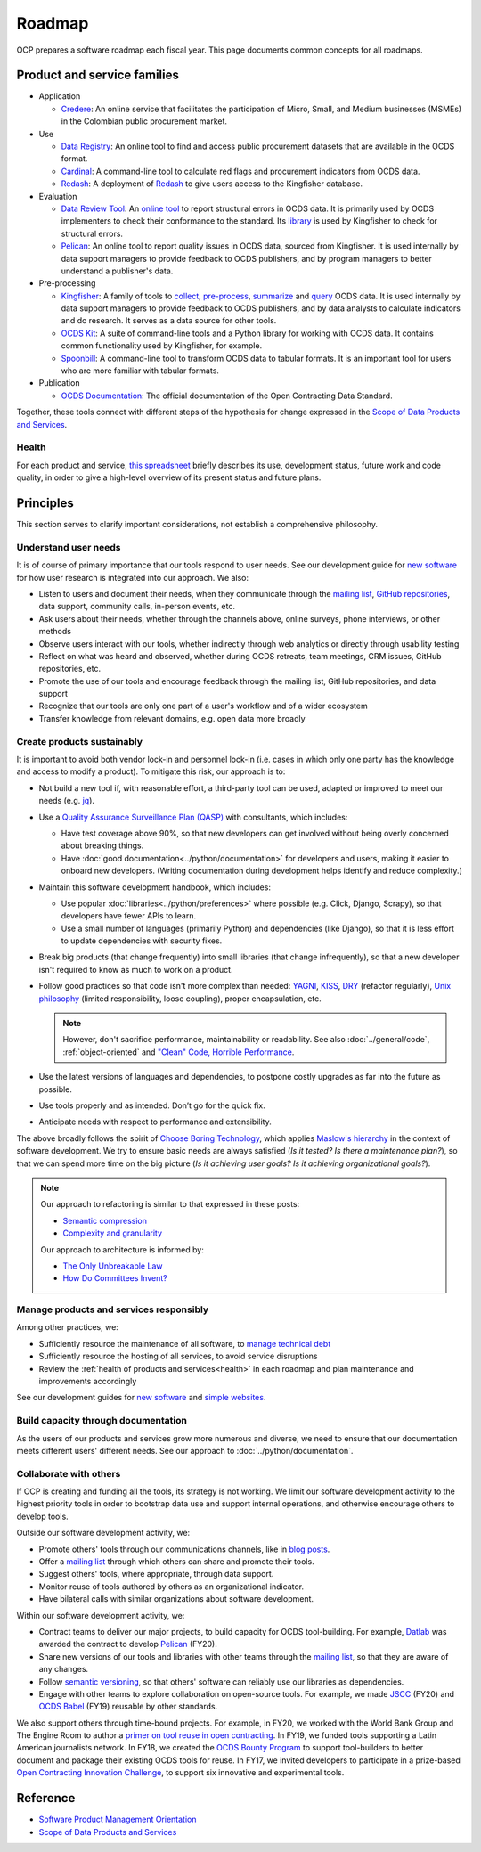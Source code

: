 Roadmap
=======

OCP prepares a software roadmap each fiscal year. This page documents common concepts for all roadmaps.

Product and service families
----------------------------

-  Application

   -  `Credere <https://credere.open-contracting.org/>`__: An online service that facilitates the participation of Micro, Small, and Medium businesses (MSMEs) in the Colombian public procurement market.

-  Use

   -  `Data Registry <https://data.open-contracting.org/>`__: An online tool to find and access public procurement datasets that are available in the OCDS format.
   -  `Cardinal <https://github.com/open-contracting/cardinal-rs>`__: A command-line tool to calculate red flags and procurement indicators from OCDS data.
   -  `Redash <https://redash.open-contracting.org>`__: A deployment of `Redash <https://redash.io>`__ to give users access to the Kingfisher database.

-  Evaluation

   -  `Data Review Tool <https://ocds-data-review-tool.readthedocs.io/en/latest/>`__: An `online tool <https://review.standard.open-contracting.org/>`__ to report structural errors in OCDS data. It is primarily used by OCDS implementers to check their conformance to the standard. Its `library <https://github.com/open-contracting/lib-cove-ocds>`__ is used by Kingfisher to check for structural errors.
   -  `Pelican <https://www.open-contracting.org/2020/01/28/meet-pelican-our-new-tool-for-assessing-the-quality-of-open-contracting-data/>`__: An online tool to report quality issues in OCDS data, sourced from Kingfisher. It is used internally by data support managers to provide feedback to OCDS publishers, and by program managers to better understand a publisher's data.

-  Pre-processing

   -  `Kingfisher <https://ocdsdeploy.readthedocs.io/en/latest/use/kingfisher.html>`__: A family of tools to `collect <https://kingfisher-collect.readthedocs.io/en/latest/>`__, `pre-process <https://kingfisher-process.readthedocs.io/en/latest/>`__, `summarize <https://kingfisher-summarize.readthedocs.io/en/latest/>`__ and `query <https://kingfisher-colab.readthedocs.io/en/latest/>`__ OCDS data. It is used internally by data support managers to provide feedback to OCDS publishers, and by data analysts to calculate indicators and do research. It serves as a data source for other tools.
   -  `OCDS Kit <https://ocdskit.readthedocs.io/en/latest/>`__: A suite of command-line tools and a Python library for working with OCDS data. It contains common functionality used by Kingfisher, for example.
   -  `Spoonbill <https://github.com/open-contracting/spoonbill>`__: A command-line tool to transform OCDS data to tabular formats. It is an important tool for users who are more familiar with tabular formats.

-  Publication

   -  `OCDS Documentation <https://standard.open-contracting.org/latest/en/>`__: The official documentation of the Open Contracting Data Standard.

Together, these tools connect with different steps of the hypothesis for change expressed in the `Scope of Data Products and Services <https://docs.google.com/document/d/1bJKyyhccImRkV-zi2DTEe5U9HDc_ncr5YJfMMUQiLfs/edit>`__.

.. _health:

Health
~~~~~~

For each product and service, `this spreadsheet <https://docs.google.com/spreadsheets/d/1MMqid2qDto_9-MLD_qDppsqkQy_6OP-Uo-9dCgoxjSg/edit#gid=0>`__ briefly describes its use, development status, future work and code quality, in order to give a high-level overview of its present status and future plans.

.. _principles:

Principles
----------

This section serves to clarify important considerations, not establish a comprehensive philosophy.

Understand user needs
~~~~~~~~~~~~~~~~~~~~~

It is of course of primary importance that our tools respond to user needs. See our development guide for `new software <https://docs.google.com/document/d/1uJ1WecaE860tIskFBgWTn2B1czNWtszLNzZRPqg2hh4/edit>`__ for how user research is integrated into our approach. We also:

-  Listen to users and document their needs, when they communicate through the `mailing list <https://groups.google.com/a/open-contracting.org/g/standard-discuss>`__, `GitHub repositories <https://github.com/open-contracting>`__, data support, community calls, in-person events, etc.
-  Ask users about their needs, whether through the channels above, online surveys, phone interviews, or other methods
-  Observe users interact with our tools, whether indirectly through web analytics or directly through usability testing
-  Reflect on what was heard and observed, whether during OCDS retreats, team meetings, CRM issues, GitHub repositories, etc.
-  Promote the use of our tools and encourage feedback through the mailing list, GitHub repositories, and data support
-  Recognize that our tools are only one part of a user's workflow and of a wider ecosystem
-  Transfer knowledge from relevant domains, e.g. open data more broadly

.. _create-products-sustainably:

Create products sustainably
~~~~~~~~~~~~~~~~~~~~~~~~~~~

It is important to avoid both vendor lock-in and personnel lock-in (i.e. cases in which only one party has the knowledge and access to modify a product). To mitigate this risk, our approach is to:

-  Not build a new tool if, with reasonable effort, a third-party tool can be used, adapted or improved to meet our needs (e.g. `jq <https://stedolan.github.io/jq/>`__).
-  Use a `Quality Assurance Surveillance Plan (QASP) <https://docs.google.com/document/d/1s-PJSdX43_DMAcXYalG9Upm31XvWCp31j_QGCzFJ7qY/edit>`__ with consultants, which includes:

   -  Have test coverage above 90%, so that new developers can get involved without being overly concerned about breaking things.
   -  Have :doc:`good documentation<../python/documentation>` for developers and users, making it easier to onboard new developers. (Writing documentation during development helps identify and reduce complexity.)

-  Maintain this software development handbook, which includes:

   -  Use popular :doc:`libraries<../python/preferences>` where possible (e.g. Click, Django, Scrapy), so that developers have fewer APIs to learn.
   -  Use a small number of languages (primarily Python) and dependencies (like Django), so that it is less effort to update dependencies with security fixes.

-  Break big products (that change frequently) into small libraries (that change infrequently), so that a new developer isn't required to know as much to work on a product.
-  Follow good practices so that code isn't more complex than needed: `YAGNI <https://en.wikipedia.org/wiki/You_aren%27t_gonna_need_it>`__, `KISS <https://en.wikipedia.org/wiki/KISS_principle>`__, `DRY <https://en.wikipedia.org/wiki/Don%27t_repeat_yourself>`__ (refactor regularly), `Unix philosophy <https://en.wikipedia.org/wiki/Unix_philosophy>`__ (limited responsibility, loose coupling), proper encapsulation, etc.

   .. note::

      However, don't sacrifice performance, maintainability or readability. See also :doc:`../general/code`, :ref:`object-oriented` and `"Clean" Code, Horrible Performance <https://www.youtube.com/watch?v=tD5NrevFtbU>`__.

-  Use the latest versions of languages and dependencies, to postpone costly upgrades as far into the future as possible.
-  Use tools properly and as intended. Don’t go for the quick fix.
-  Anticipate needs with respect to performance and extensibility.

The above broadly follows the spirit of `Choose Boring Technology <https://boringtechnology.club>`__, which applies `Maslow's hierarchy <https://en.wikipedia.org/wiki/Maslow's_hierarchy_of_needs>`__ in the context of software development. We try to ensure basic needs are always satisfied (*Is it tested? Is there a maintenance plan?*), so that we can spend more time on the big picture (*Is it achieving user goals? Is it achieving organizational goals?*).

.. note::

   Our approach to refactoring is similar to that expressed in these posts:

   -  `Semantic compression <https://caseymuratori.com/blog_0015>`__
   -  `Complexity and granularity <https://caseymuratori.com/blog_0016>`__

   Our approach to architecture is informed by:

   -  `The Only Unbreakable Law <https://www.youtube.com/watch?v=5IUj1EZwpJY>`__
   -  `How Do Committees Invent? <https://www.melconway.com/Home/Committees_Paper.html>`__

Manage products and services responsibly
~~~~~~~~~~~~~~~~~~~~~~~~~~~~~~~~~~~~~~~~

Among other practices, we:

-  Sufficiently resource the maintenance of all software, to `manage technical debt <https://tashian.com/articles/managing-technical-debt/>`__
-  Sufficiently resource the hosting of all services, to avoid service disruptions
-  Review the :ref:`health of products and services<health>` in each roadmap and plan maintenance and improvements accordingly

See our development guides for `new software <https://docs.google.com/document/d/1uJ1WecaE860tIskFBgWTn2B1czNWtszLNzZRPqg2hh4/edit>`__ and `simple websites <https://docs.google.com/document/d/1mgOzn3YrrpOZagmXrEy-zOXRMBAFHOZpAXS2ERuVAkg/edit>`__.

Build capacity through documentation
~~~~~~~~~~~~~~~~~~~~~~~~~~~~~~~~~~~~

As the users of our products and services grow more numerous and diverse, we need to ensure that our documentation meets different users' different needs. See our approach to :doc:`../python/documentation`.

Collaborate with others
~~~~~~~~~~~~~~~~~~~~~~~

If OCP is creating and funding all the tools, its strategy is not working. We limit our software development activity to the highest priority tools in order to bootstrap data use and support internal operations, and otherwise encourage others to develop tools.

Outside our software development activity, we:

-  Promote others' tools through our communications channels, like in `blog posts <https://www.open-contracting.org/2018/05/09/check-ocds-data-validates/>`__.
-  Offer a `mailing list <https://groups.google.com/a/open-contracting.org/g/standard-discuss>`__ through which others can share and promote their tools.
-  Suggest others' tools, where appropriate, through data support.
-  Monitor reuse of tools authored by others as an organizational indicator.
-  Have bilateral calls with similar organizations about software development.

Within our software development activity, we:

-  Contract teams to deliver our major projects, to build capacity for OCDS tool-building. For example, `Datlab <https://datlab.eu>`__ was awarded the contract to develop `Pelican <https://www.open-contracting.org/2020/01/28/meet-pelican-our-new-tool-for-assessing-the-quality-of-open-contracting-data/>`__ (FY20).
-  Share new versions of our tools and libraries with other teams through the `mailing list <https://groups.google.com/a/open-contracting.org/g/standard-discuss>`__, so that they are aware of any changes.
-  Follow `semantic versioning <https://semver.org>`__, so that others' software can reliably use our libraries as dependencies.
-  Engage with other teams to explore collaboration on open-source tools. For example, we made `JSCC <https://jscc.readthedocs.io/en/latest/>`__ (FY20) and `OCDS Babel <https://ocds-babel.readthedocs.io/en/latest/>`__ (FY19) reusable by other standards.

We also support others through time-bound projects. For example, in FY20, we worked with the World Bank Group and The Engine Room to author a `primer on tool reuse in open contracting <https://www.open-contracting.org/resources/tool-re-use-in-open-contracting-a-primer/>`__. In FY19, we funded tools supporting a Latin American journalists network. In FY18, we created the `OCDS Bounty Program <https://www.open-contracting.org/2018/08/07/hunting-open-contracting-impact-bounty-better-tools/>`__ to support tool-builders to better document and package their existing OCDS tools for reuse. In FY17, we invited developers to participate in a prize-based `Open Contracting Innovation Challenge <https://challenge.open-contracting.org>`__, to support six innovative and experimental tools.

Reference
---------

-  `Software Product Management Orientation <https://docs.google.com/document/d/1d-LRAjbiMlScijjIu1jQT0YuXhMiVnHKfJbnjuycLKc/edit>`__
-  `Scope of Data Products and Services <https://docs.google.com/document/d/1bJKyyhccImRkV-zi2DTEe5U9HDc_ncr5YJfMMUQiLfs/edit>`__

